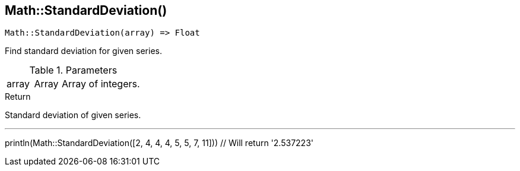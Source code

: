 [.nxsl-function]
[[func-math-standarddeviation]]
== Math::StandardDeviation()

[source,c]
----
Math::StandardDeviation(array) => Float
----

Find standard deviation for given series.

.Parameters
[cols="1,1,3" grid="none", frame="none"]
|===
|array|Array|Array of integers.
|===

.Return
Standard deviation of given series.

.Example
[.source]
---
println(Math::StandardDeviation([2, 4, 4, 4, 5, 5, 7, 11])) // Will return '2.537223'
